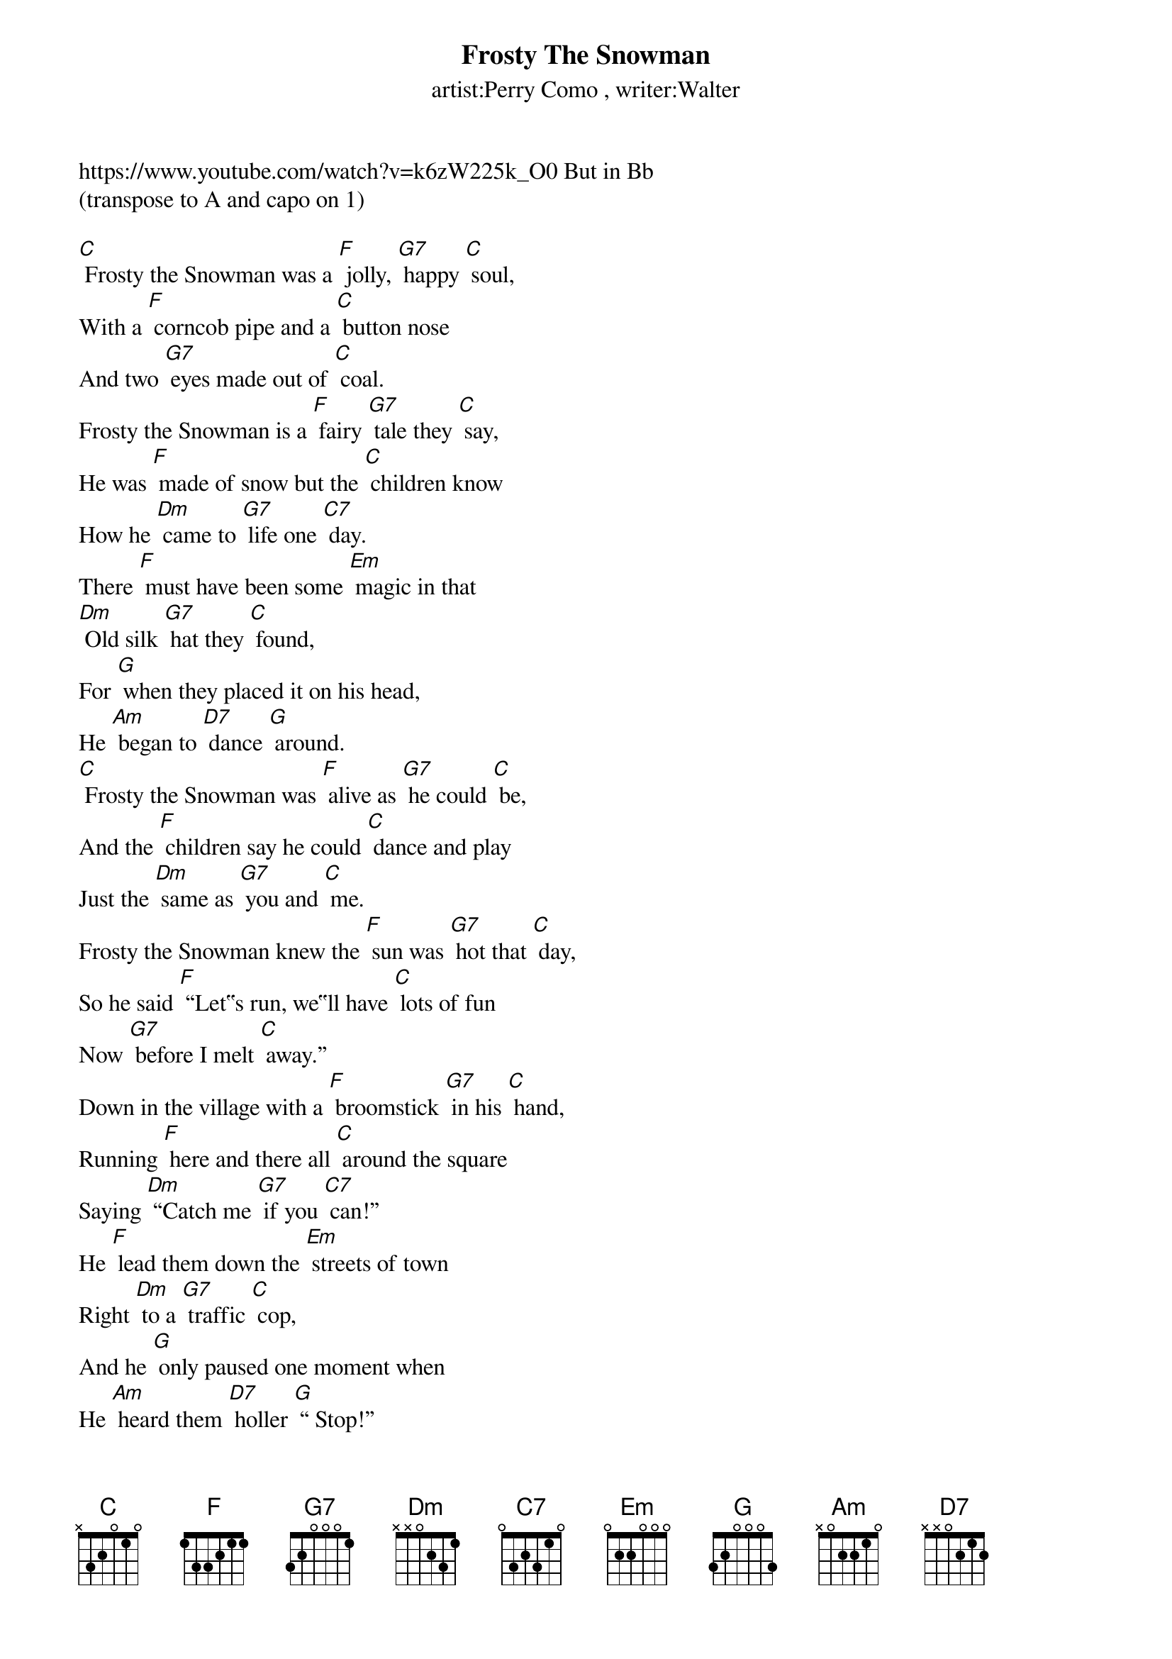 {t: Frosty The Snowman}
{st: artist:Perry Como , writer:Walter}

https://www.youtube.com/watch?v=k6zW225k_O0 But in Bb
(transpose to A and capo on 1)

[C] Frosty the Snowman was a [F] jolly, [G7] happy [C] soul,
With a [F] corncob pipe and a [C] button nose
And two [G7] eyes made out of [C] coal.
Frosty the Snowman is a [F] fairy [G7] tale they [C] say,
He was [F] made of snow but the [C] children know
How he [Dm] came to [G7] life one [C7] day.
There [F] must have been some [Em] magic in that
[Dm] Old silk [G7] hat they [C] found,
For [G] when they placed it on his head,
He [Am] began to [D7] dance [G] around.
[C] Frosty the Snowman was [F] alive as [G7] he could [C] be,
And the [F] children say he could [C] dance and play
Just the [Dm] same as [G7] you and [C] me.
Frosty the Snowman knew the [F] sun was [G7] hot that [C] day,
So he said [F] “Let‟s run, we‟ll have [C] lots of fun
Now [G7] before I melt [C] away.”
Down in the village with a [F] broomstick [G7] in his [C] hand,
Running [F] here and there all [C] around the square
Saying [Dm] “Catch me [G7] if you [C7] can!”
He [F] lead them down the [Em] streets of town
Right [Dm] to a [G7] traffic [C] cop,
And he [G] only paused one moment when
He [Am] heard them [D7] holler [G] “ Stop!”
For [C] Frosty the Snowman had to [F] hurry [G7] on his [C] way,
But he [F] waved goodbye , saying [C] “don’t you [Am] cry ,
[Am] I’ll be [F] back ag-[G]ain some [C] day!”
